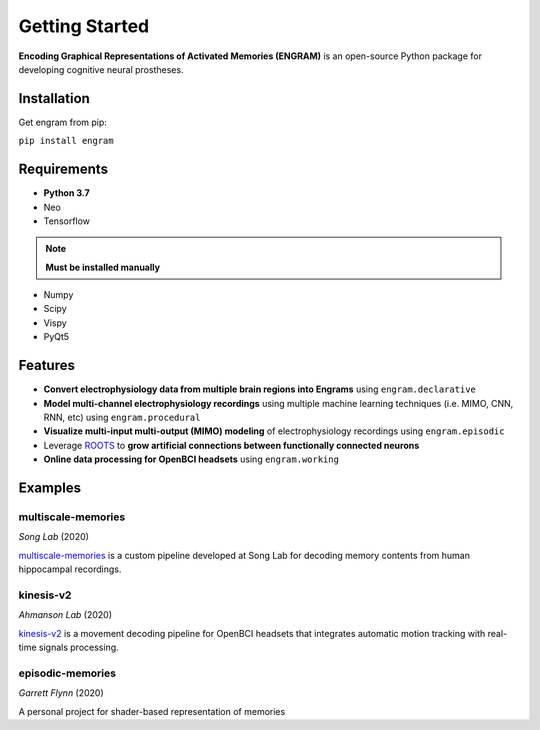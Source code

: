 .. _getting-started:

================
Getting Started
================

**Encoding Graphical Representations of Activated Memories (ENGRAM)**
is an open-source Python package for developing cognitive neural prostheses.

Installation
-------------
Get engram from pip:

``pip install engram``


Requirements
-------------

* **Python 3.7**
* Neo
* Tensorflow

.. note::
    **Must be installed manually**

* Numpy
* Scipy
* Vispy
* PyQt5

Features
-----------

* **Convert electrophysiology data from multiple brain regions into Engrams** using ``engram.declarative``
* **Model multi-channel electrophysiology recordings** using multiple machine learning techniques (i.e. MIMO, CNN, RNN, etc) using ``engram.procedural``
* **Visualize multi-input multi-output (MIMO) modeling** of electrophysiology recordings using ``engram.episodic``
* Leverage ROOTS_ to **grow artificial connections between functionally connected neurons**
* **Online data processing for OpenBCI headsets** using ``engram.working``

Examples
---------

multiscale-memories
^^^^^^^^^^^^^^^^^^^^^^^^^^^^^^^^
*Song Lab* (2020)

`multiscale-memories <https://github.com/GarrettMFlynn/multiscale-memories>`_
is a custom pipeline developed at Song Lab 
for decoding memory contents from human hippocampal recordings.

kinesis-v2
^^^^^^^^^^^^^^^^^^^^^^^^^^^^^^^^
*Ahmanson Lab* (2020)

`kinesis-v2 <https://github.com/Mousai-Neurotechnologies/kinesis-v2>`_
is a movement decoding pipeline for OpenBCI headsets 
that integrates automatic motion tracking with real-time signals processing. 

episodic-memories
^^^^^^^^^^^^^^^^^^^^^^^^^^^^^^^^
*Garrett Flynn* (2020)

A personal project for shader-based representation of memories

.. _ROOTS:          https://github.com/bingsome/roots